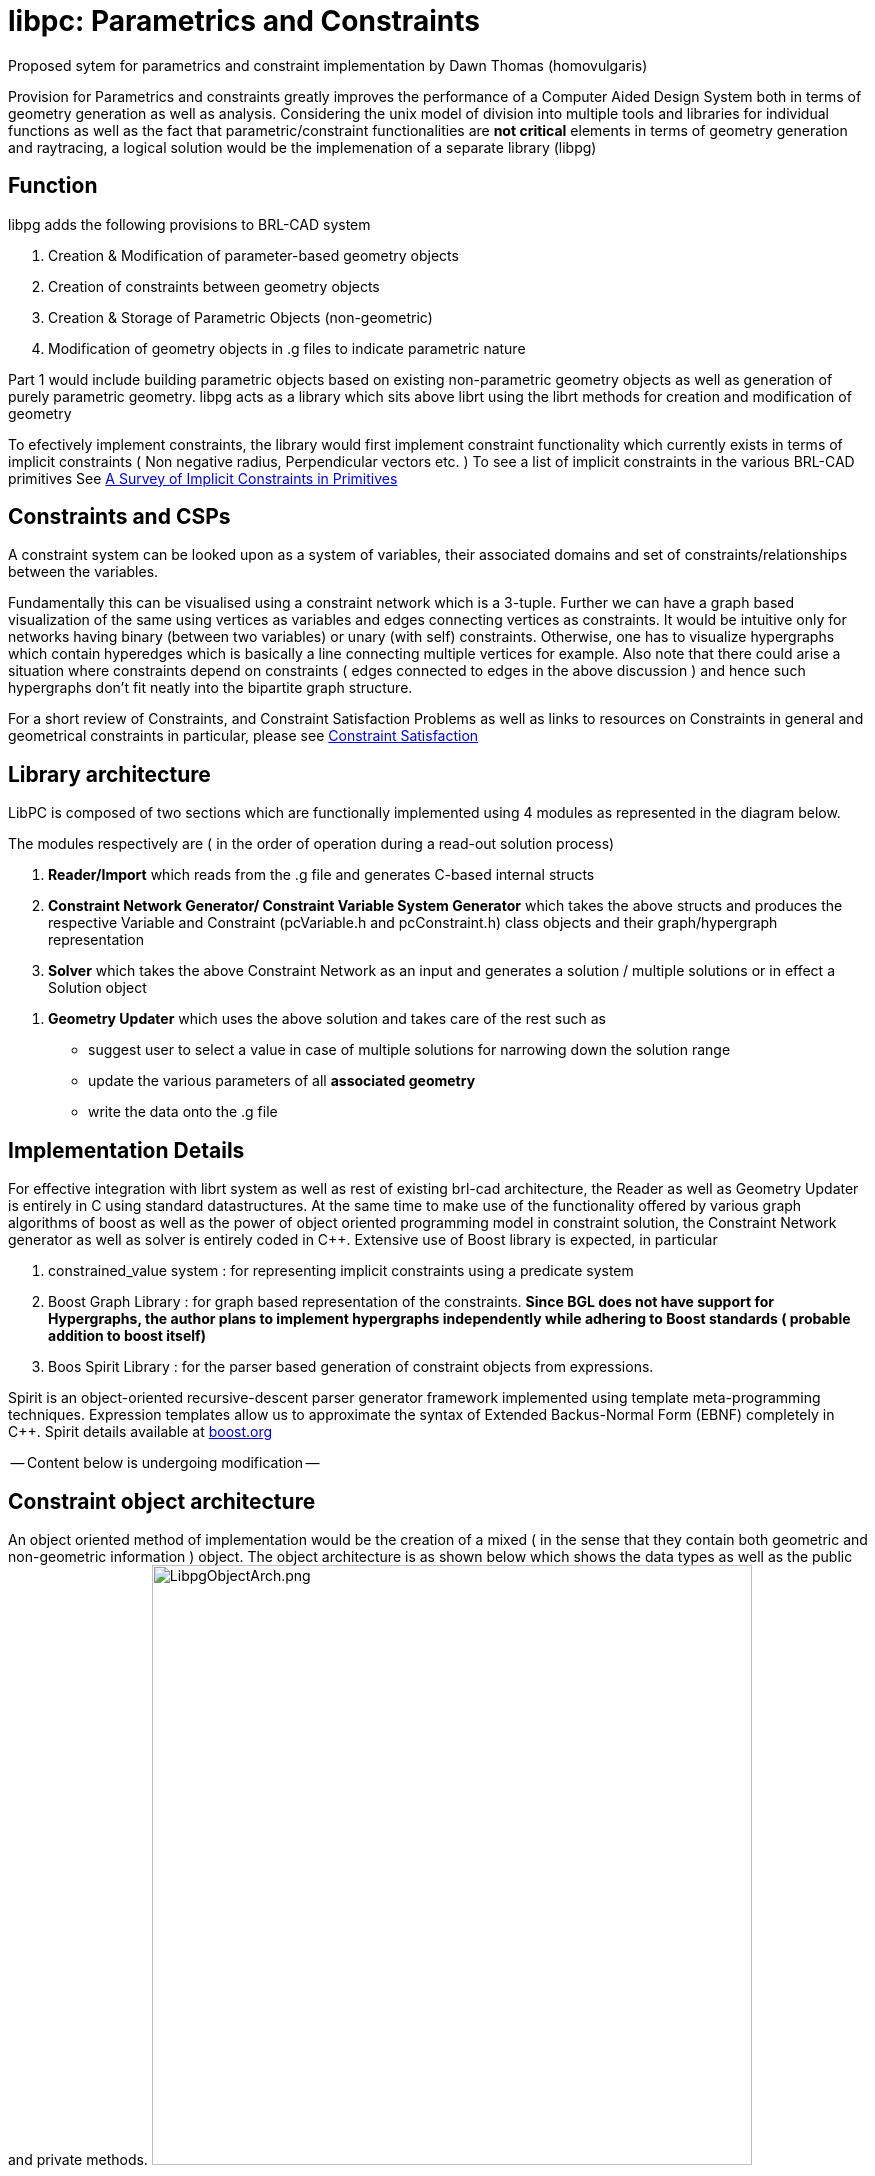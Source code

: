 
= libpc: Parametrics and Constraints

Proposed sytem for parametrics and constraint implementation by Dawn
Thomas (homovulgaris)

Provision for Parametrics and constraints greatly improves the
performance of a Computer Aided Design System both in terms of geometry
generation as well as analysis. Considering the unix model of division
into multiple tools and libraries for individual functions as well as
the fact that parametric/constraint functionalities are *not critical*
elements in terms of geometry generation and raytracing, a logical
solution would be the implemenation of a separate library (libpg)

== Function

libpg adds the following provisions to BRL-CAD system

. Creation & Modification of parameter-based geometry objects
. Creation of constraints between geometry objects
. Creation & Storage of Parametric Objects (non-geometric)
. Modification of geometry objects in .g files to indicate parametric
nature

Part 1 would include building parametric objects based on existing
non-parametric geometry objects as well as generation of purely
parametric geometry. libpg acts as a library which sits above librt
using the librt methods for creation and modification of geometry

To efectively implement constraints, the library would first implement
constraint functionality which currently exists in terms of implicit
constraints ( Non negative radius, Perpendicular vectors etc. ) To see a
list of implicit constraints in the various BRL-CAD primitives See link:A_Survey_of_Implicit_Constraints_in_Primitives[A
Survey of Implicit Constraints in
Primitives]

== Constraints and CSPs

A constraint system can be looked upon as a system of variables, their
associated domains and set of constraints/relationships between the
variables.

Fundamentally this can be visualised using a constraint network which is
a 3-tuple. Further we can have a graph based visualization of the same
using vertices as variables and edges connecting vertices as
constraints. It would be intuitive only for networks having binary
(between two variables) or unary (with self) constraints. Otherwise, one
has to visualize hypergraphs which contain hyperedges which is basically
a line connecting multiple vertices for example. Also note that there
could arise a situation where constraints depend on constraints ( edges
connected to edges in the above discussion ) and hence such hypergraphs
don't fit neatly into the bipartite graph structure.

For a short review of Constraints, and Constraint Satisfaction Problems
as well as links to resources on Constraints in general and geometrical
constraints in particular, please see link:Constraint_Satisfaction[Constraint
Satisfaction]

== Library architecture

LibPC is composed of two sections which are functionally implemented
using 4 modules as represented in the diagram below.

The modules respectively are ( in the order of operation during a
read-out solution process)

. *Reader/Import* which reads from the .g file and generates C-based
internal structs
. *Constraint Network Generator/ Constraint Variable System
Generator* which takes the above structs and produces the
respective Variable and Constraint (pcVariable.h and pcConstraint.h)
class objects and their graph/hypergraph representation
. *Solver* which takes the above Constraint Network as an input and
generates a solution / multiple solutions or in effect a Solution
object

//

. *Geometry Updater* which uses the above solution and takes care of
the rest such as

* suggest user to select a value in case of multiple solutions for
narrowing down the solution range
* update the various parameters of all *associated geometry*
* write the data onto the .g file

== Implementation Details

For effective integration with librt system as well as rest of existing
brl-cad architecture, the Reader as well as Geometry Updater is entirely
in C using standard datastructures. At the same time to make use of the
functionality offered by various graph algorithms of boost as well as
the power of object oriented programming model in constraint solution,
the Constraint Network generator as well as solver is entirely coded in
C{pp}. Extensive use of Boost library is expected, in particular

. constrained_value system : for representing implicit constraints
using a predicate system
. Boost Graph Library : for graph based representation of the
constraints. *Since BGL does not have support for Hypergraphs, the
author plans to implement hypergraphs independently while adhering
to Boost standards ( probable addition to boost itself)*
. Boos Spirit Library : for the parser based generation of constraint
objects from expressions.

Spirit is an object-oriented recursive-descent parser generator
framework implemented using template meta-programming techniques.
Expression templates allow us to approximate the syntax of Extended
Backus-Normal Form (EBNF) completely in C{pp}. Spirit details available at
http://www.boost.org/doc/libs/1_35_0/libs/spirit/index.html[boost.org]

-- Content below is undergoing modification --

== Constraint object architecture

An object oriented method of implementation would be the creation of a
mixed ( in the sense that they contain both geometric and non-geometric
information ) object. The object architecture is as shown below which
shows the data types as well as the public and private methods.
image:LibpgObjectArch.png[LibpgObjectArch.png,600]

=== Parametric Geometric Objects

From an Object Oriented point of view the major advantages is in terms
of the structuring of data and in particular the system of calling
methods or procedures. In effect each object knows how to evaluate
equations within its space. For example a line or a curve *knows* (
has a method to ) calculate and return the coordinates of a point with a
certain parameter value in its space ( a point at 0.6 ratio of length of
the curve) With this value ( coordinates) thus returned and with the
existing knowledge ( parent: curveid , parameter value:0.6 ) a
parametric point object has the methods to instantiate it and store it.

=== Constraint Objects

The above method is efficient and useful only in the generation,
modification and analysis of new geometry based on existing parametric/
non-parametric geometry. The evaluation method for constraints between
already existing independent geometry would require special constraint
objects. The effective difference between these objects and the earlier
arises from the fact that generation of the parametric geometric objects
depend on parametrics whereas constraints may or may not be feasible and
thus evaluation would result in multiple solutions and they represent
relationship between two independently defined elements ( parametrically
or not )

== Integration with librt

Two major aspects of integration with librt are

. Database I/O
. Declaration/ Extraction of parameters/variables from respective
rt_*_internal structures

Since most of the database input-output presently is completely handled
by librt, it is expedient to use the same convention for writing the new
non-geometric constraint object to the database. This is achieved
through the pc_constraint_export and pc_constraint_import functions
which are called by such functions as wdb_export or
rt_db_put_internal via a new functab entry in table.c Or in more
detail the steps taken to achieve these are

. Definition of ID_CONSTRAINT (39) in raytrace.h ( corresponding
increment to ID_MAXIMUM)
. Creation of a corresponding entry to functab array in table.c
. Addition of pc_constraint_export,pc_constraint_import and
pc_constraint_ifree functions

Regarding the declaration or extraction of parameters, the method of
approach is to use a callback function rt_functab. Associated with each
existing element we add a rt_*_params function which is called via
the functab. This would declare the list of parameters it is built on as
well as the list of implicit constraints on these parameters if any (
for example in the case of an ellipse there are 4 parameters: 1 point -
center, 3 vectors-a,b,c and associated constraints ). This data is
stored as a pc_pc_set (ParameterConstraint Set) This way, after the
implementation of libpc we can remove most of the code from existing
rt_*_prep functions which do such implicit constraint checking
handling the same via libpc

. Addition of rt_*_params to the RT_DECLARE_INTERFACE macro in
table.c
. Addition to the functab table in table.c
. Definition of corresponding function is various primitives/*.c
files

*What should be the convention for naming the parameters ? Also there
is a certain issue in the sense that some of the geometry are special
cases of more generic geometry. So for a sphere we are concerned with
only radius and center where as it is defined using ( point center) and
3 vectors (a b c). Should we name the parameter radius make 3 fastf_t
* to a[0], b[1], and c[2] Or should we make 3 vectp_t to a,b,c
or make 1 fast_t* to a[0], doing a further check/constraint that
a[0]=b[1]=c[2] ?*

_[I think the naming convention should be as consistent as possible
with the names used in the MGED user interface. For example, when a
sphere is edited in MGED, the parameters available are V (the center),
and 3 radius vectors (A, B, and C). Similarly, an RCC or TRC has all the
parameters of a TGC. Note also that all objects in a BRL-CAD database
file are accessed by unique names. A convention for producing unique
names for the constraint objects is needed. Depending on how these
constraint objects are accessed by a user, the names of the constraint
objects might not ever need to exposed to the user. Objects in the
database can be "hidden" so that they do not normally appear in
listings] - JRA_

The datastructures necessary for the exchange of information
(pc_pc_set which itself is built using a constraint set structure and
parameter set structure) are defined currently in raytrace.h (Shift to
pc.h in future? )

== Evaluation System

June 10th: The idea is to implement a constraint network using graph
representation of boost c{pp} library. From the solvers point of view the
constraint network would be composed of the following ( which are class
definitions in pc_solver.h file)

* Constraint Network: A Graph composed of vertices being parameters
and edges being constraint relations. The difference from the normal
graph is in the sense that an edge (or hyperedge ) maybe connecting
more than two vertices.
 ** Parameter Object: Vertex of the graph:
  *** Pointers to various constraints it is connected to
 ** Constraint Object: Edge/Hyperedge of the graph - Relation
between parameters
  *** Pointers to the parameters int the particular relation
  *** Relation : Basic representation of the relationship
   **** Relation Stack : The stack based representation of the
relationship

The action of the Solver object/method is the production of a Solution
Class A Solution is basically an instantiation of parameters along with
their possible values or an instantiation of the form ( param1= value,
param2=value and so on) In this case the value is basically a region of
the domain the parameter could occupy.

For example consider parameter set p1,p2,p3 The solution maybe

. (p1, 0.5-1.5; p2, 0.2) : P3 can have any value if P2 =0.2 and P1
lies in the range [0.1,1.5]
. (p1, 1.8; p2, 0.3-0.8; p3, 0.3-0.9) : P1=1.8, and P2 lies in the
range [0.3,0.8] and P3 in the range [0.3,0.9]
. (p1, 2.3; p2, 2.2; p3, 1.4) : Unique solution P1=2.3, P2=2.2, P3=1.4

=== Treatment of domain of parameters

. Option A: If a particular parameter has a domain(0.5<x<2.5)
This can be viewed as the existance for two unary constraints on the
parameter x ( x>0.5 and x<2.5 )
. Option B: Utilization of a Domain class which basically is dynamic
array of individual domains ( by individual domain I imply a
[min,max] region )

=== Transfer of data from database to solver

Modus operandi:

. Import data and create pc_pc_set using rt_*_params functions
via rt_functab
. Run a domain extractor on the constraint objects in pc_set
. Generate the constraint network
. Call Solver

Initial draft/intent

`It would be ideal to provide both analytical and numeric evaluation methods the  second one being of`
`primary importance in terms of constraint based  calculations. Considering the standard methods of`
`parametrization ( see Enumeration below ) I  think the implementation of an analytic solving system `
`would be easier. Though  for the solution of more complex equation as well as majority of constraints,`
`libpg will have to provide support for numerical solutions.`
